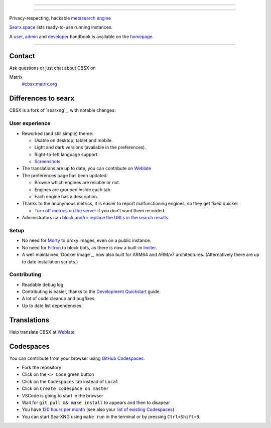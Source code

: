 .. SPDX-License-Identifier: AGPL-3.0-or-later

----

.. figure:: https://search.centauricorex.net/searxng/static/themes/simple/img/searxng.svg
   :target: https://docs.searxng.org/
   :alt: CBSX
   :width: 100%
   :align: center

----

Privacy-respecting, hackable `metasearch engine`_

Searx.space_ lists ready-to-use running instances.

A user_, admin_ and developer_ handbook is available on the homepage_.

|CBSX install|
|CBSX homepage|
|CBSX wiki|
|AGPL License|
|Issues|
|commits|
|weblate|
|CBSX logo|

----

.. _searx.space: https://searx.space
.. _user: https://docs.searxng.org/user
.. _admin: https://docs.searxng.org/admin
.. _developer: https://docs.searxng.org/dev
.. _homepage: https://docs.searxng.org/
.. _metasearch engine: https://en.wikipedia.org/wiki/Metasearch_engine

.. |CBSX logo| image:: https://search.centauricorex.net/searxng/static/themes/simple/img/searxng.png
   :width: 5%

.. |CBSX install| image:: https://img.shields.io/badge/-install-blue
   :target: https://docs.searxng.org/admin/installation.html

.. |CBSX homepage| image:: https://img.shields.io/badge/-homepage-blue
   :target: https://docs.searxng.org/

.. |CBSX wiki| image:: https://img.shields.io/badge/-wiki-blue
   :target: https://github.com/searxng/searxng/wiki

.. |AGPL License|  image:: https://img.shields.io/badge/license-AGPL-blue.svg
   :target: https://github.com/searxng/searxng/blob/master/LICENSE

.. |Issues| image:: https://img.shields.io/github/issues/searxng/searxng?color=yellow&label=issues
   :target: https://github.com/searxng/searxng/issues

.. |PR| image:: https://img.shields.io/github/issues-pr-raw/searxng/searxng?color=yellow&label=PR
   :target: https://github.com/searxng/searxng/pulls

.. |commits| image:: https://img.shields.io/github/commit-activity/y/searxng/searxng?color=yellow&label=commits
   :target: https://github.com/searxng/searxng/commits/master

.. |weblate| image:: https://translate.codeberg.org/widgets/searxng/-/searxng/svg-badge.svg
   :target: https://translate.codeberg.org/projects/searxng/


Contact
=======

Ask questions or just chat about CBSX on

Matrix
  `#cbsx:matrix.org <https://matrix.to/#/#cbsx:raccoon.draggane.com>`_

Differences to searx
====================

CBSX is a fork of `searxng`_, with notable changes:

.. _searx: https://github.com/searxng/searxng


User experience
---------------

- Reworked (and still simple) theme:

  * Usable on desktop, tablet and mobile.
  * Light and dark versions (available in the preferences).
  * Right-to-left language support.
  * `Screenshots <https://dev.searxng.org/screenshots.html>`_

- The translations are up to date, you can contribute on `Weblate`_
- The preferences page has been updated:

  * Browse which engines are reliable or not.
  * Engines are grouped inside each tab.
  * Each engine has a description.

- Thanks to the anonymous metrics, it is easier to report malfunctioning engines,
  so they get fixed quicker

  - `Turn off metrics on the server
    <https://docs.searxng.org/admin/engines/settings.html#general>`_ if you don't want them recorded.

- Administrators can `block and/or replace the URLs in the search results
  <https://github.com/searxng/searxng/blob/5c1c0817c3996c5670a545d05831d234d21e6217/searx/settings.yml#L191-L199>`_


Setup
-----

- No need for `Morty`_ to proxy images, even on a public instance.
- No need for `Filtron`_ to block bots, as there is now a built-in `limiter`_.
- A well maintained `Docker image`_, now also built for ARM64 and ARM/v7 architectures.
  (Alternatively there are up to date installation scripts.)



Contributing
------------

- Readable debug log.
- Contributing is easier, thanks to the `Development Quickstart`_ guide.
- A lot of code cleanup and bugfixes.
- Up to date list dependencies.

.. _Morty: https://github.com/asciimoo/morty
.. _Filtron: https://github.com/searxng/filtron
.. _limiter: https://docs.searxng.org/src/searx.plugins.limiter.html
.. _Weblate: https://translate.codeberg.org/projects/searxng/searxng/
.. _Development Quickstart: https://docs.searxng.org/dev/quickstart.html


Translations
============

Help translate CBSX at `Weblate`_

.. figure:: https://translate.codeberg.org/widgets/searxng/-/multi-auto.svg
   :target: https://translate.codeberg.org/projects/searxng/


Codespaces
==========

You can contribute from your browser using `GitHub Codespaces`_:

- Fork the repository
- Click on the ``<> Code`` green button
- Click on the ``Codespaces`` tab instead of ``Local``
- Click on ``Create codespace on master``
- VSCode is going to start in the browser
- Wait for ``git pull && make install`` to appears and then to disapear
- You have `120 hours per month`_ (see also your `list of existing Codespaces`_)
- You can start SearXNG using ``make run`` in the terminal or by pressing ``Ctrl+Shift+B``.

.. _GitHub Codespaces: https://docs.github.com/en/codespaces/overview
.. _120 hours per month: https://github.com/settings/billing
.. _list of existing Codespaces: https://github.com/codespaces
